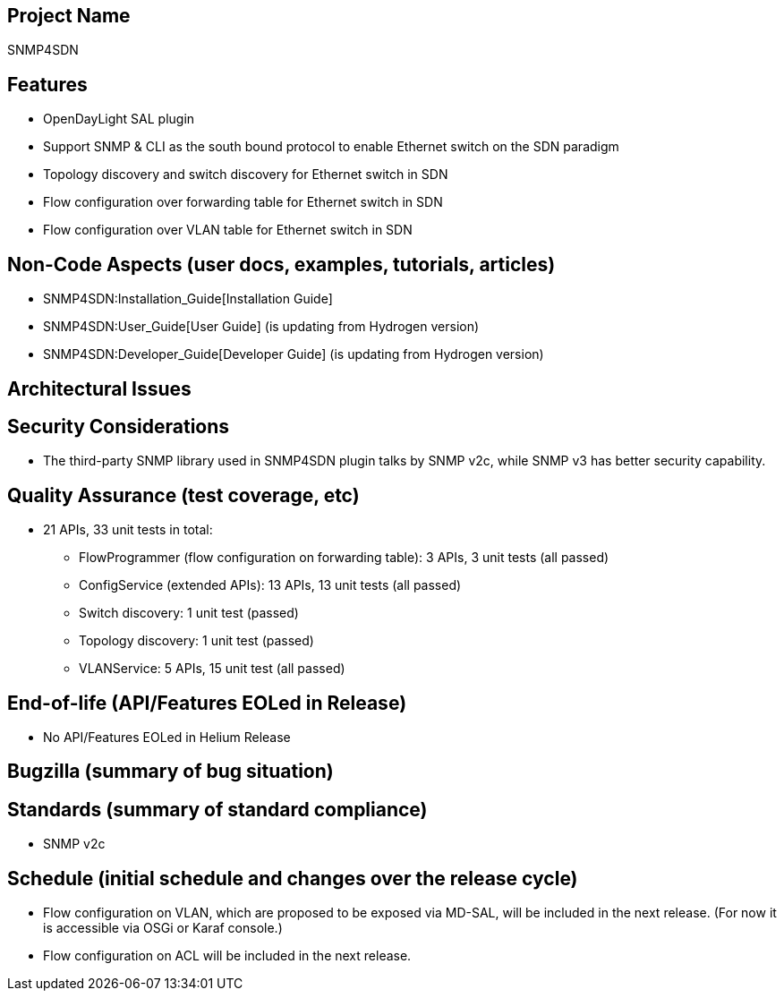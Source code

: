 [[project-name]]
== Project Name

SNMP4SDN

[[features]]
== Features

* OpenDayLight SAL plugin
* Support SNMP & CLI as the south bound protocol to enable Ethernet
switch on the SDN paradigm
* Topology discovery and switch discovery for Ethernet switch in SDN
* Flow configuration over forwarding table for Ethernet switch in SDN
* Flow configuration over VLAN table for Ethernet switch in SDN

[[non-code-aspects-user-docs-examples-tutorials-articles]]
== Non-Code Aspects (user docs, examples, tutorials, articles)

* SNMP4SDN:Installation_Guide[Installation Guide]
* SNMP4SDN:User_Guide[User Guide] (is updating from Hydrogen version)
* SNMP4SDN:Developer_Guide[Developer Guide] (is updating from Hydrogen
version)

[[architectural-issues]]
== Architectural Issues

[[security-considerations]]
== Security Considerations

* The third-party SNMP library used in SNMP4SDN plugin talks by SNMP
v2c, while SNMP v3 has better security capability.

[[quality-assurance-test-coverage-etc]]
== Quality Assurance (test coverage, etc)

* 21 APIs, 33 unit tests in total:
** FlowProgrammer (flow configuration on forwarding table): 3 APIs, 3
unit tests (all passed)
** ConfigService (extended APIs): 13 APIs, 13 unit tests (all passed)
** Switch discovery: 1 unit test (passed)
** Topology discovery: 1 unit test (passed)
** VLANService: 5 APIs, 15 unit test (all passed)

[[end-of-life-apifeatures-eoled-in-release]]
== End-of-life (API/Features EOLed in Release)

* No API/Features EOLed in Helium Release

[[bugzilla-summary-of-bug-situation]]
== Bugzilla (summary of bug situation)

[[standards-summary-of-standard-compliance]]
== Standards (summary of standard compliance)

* SNMP v2c

[[schedule-initial-schedule-and-changes-over-the-release-cycle]]
== Schedule (initial schedule and changes over the release cycle)

* Flow configuration on VLAN, which are proposed to be exposed via
MD-SAL, will be included in the next release. (For now it is accessible
via OSGi or Karaf console.)
* Flow configuration on ACL will be included in the next release.

